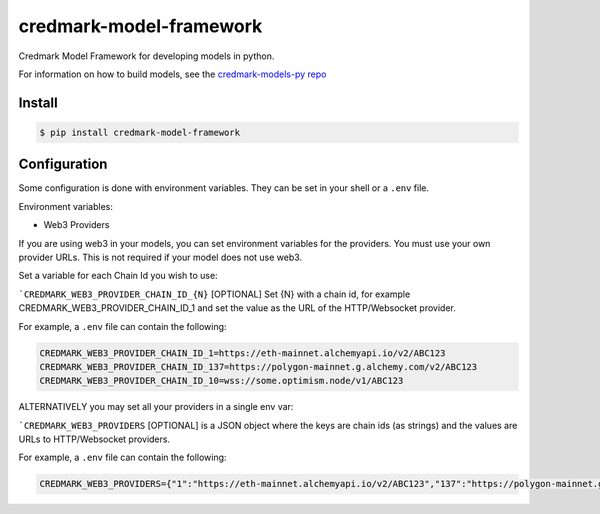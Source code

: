 ===============================
credmark-model-framework
===============================

Credmark Model Framework for developing models in python.

For information on how to build models, see the `credmark-models-py repo <https://github.com/credmark/credmark-models-py>`_

Install
-------

.. code-block:: bash

    $ pip install credmark-model-framework


Configuration
-------------

Some configuration is done with environment variables.
They can be set in your shell or a ``.env`` file.

Environment variables:

- Web3 Providers

If you are using web3 in your models, you can set environment variables
for the providers. You must use your own provider URLs. This is not required if your model does not use web3.

Set a variable for each Chain Id you wish to use:

```CREDMARK_WEB3_PROVIDER_CHAIN_ID_{N}`` [OPTIONAL] Set {N} with a chain id, for example
CREDMARK_WEB3_PROVIDER_CHAIN_ID_1 and set the value as the URL of the HTTP/Websocket provider.

For example, a ``.env`` file can contain the following:

.. code-block:: bash

    CREDMARK_WEB3_PROVIDER_CHAIN_ID_1=https://eth-mainnet.alchemyapi.io/v2/ABC123
    CREDMARK_WEB3_PROVIDER_CHAIN_ID_137=https://polygon-mainnet.g.alchemy.com/v2/ABC123
    CREDMARK_WEB3_PROVIDER_CHAIN_ID_10=wss://some.optimism.node/v1/ABC123


ALTERNATIVELY you may set all your providers in a single env var:

```CREDMARK_WEB3_PROVIDERS`` [OPTIONAL] is a JSON object where the keys are chain ids
(as strings) and the values are URLs to HTTP/Websocket providers.

For example, a ``.env`` file can contain the following:

.. code-block:: bash

    CREDMARK_WEB3_PROVIDERS={"1":"https://eth-mainnet.alchemyapi.io/v2/ABC123","137":"https://polygon-mainnet.g.alchemy.com/v2/ABC123","10":"wss://some.optimism.com/v1/ABC123"}
